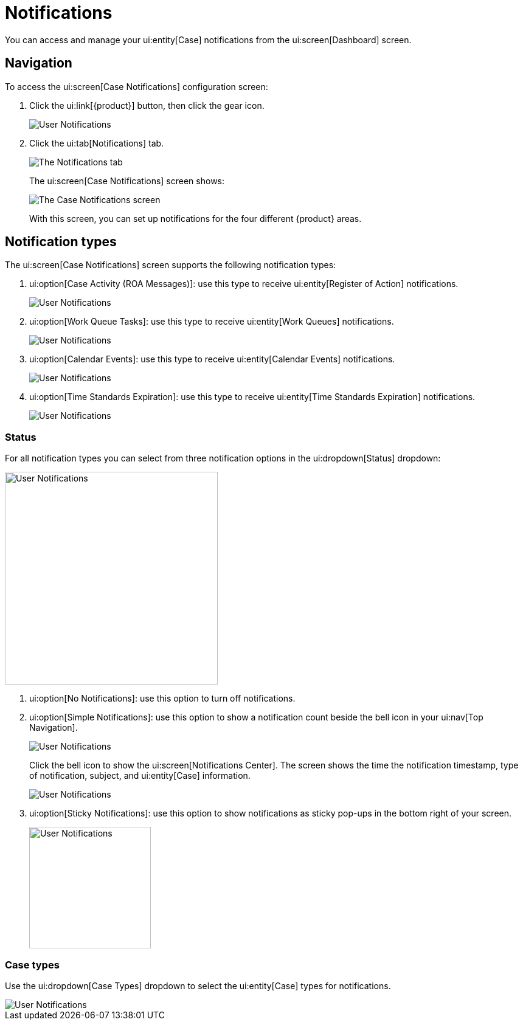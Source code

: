 = Notifications

You can access and manage your ui:entity[Case] notifications from the ui:screen[Dashboard] screen.


== Navigation

To access the ui:screen[Case Notifications] configuration screen:

[.procedure]
. Click the ui:link[{product}] button, then click the gear icon.
+
image::dashboard/User-Notifications01.png[User Notifications]

. Click the ui:tab[Notifications] tab.
+
image::dashboard/User-Notifications02.png[The Notifications tab]
+
The ui:screen[Case Notifications] screen shows:
+
image::dashboard/User-Notifications03.png[The Case Notifications screen]
+
With this screen, you can set up notifications for the four different {product} areas.


== Notification types

The ui:screen[Case Notifications] screen supports the following notification types:

. ui:option[Case Activity (ROA Messages)]: use this type to receive ui:entity[Register of Action] notifications.
+
image::user:dashboard/User-Notifications09.png[User Notifications]

. ui:option[Work Queue Tasks]: use this type to receive ui:entity[Work Queues] notifications.
+
image::dashboard/User-Notifications10.png[User Notifications]

. ui:option[Calendar Events]: use this type to receive ui:entity[Calendar Events] notifications.
+
image::dashboard/User-Notifications11.png[User Notifications]

. ui:option[Time Standards Expiration]: use this type to receive ui:entity[Time Standards Expiration] notifications.
+
image::dashboard/User-Notifications12.png[User Notifications]


=== Status

For all notification types you can select from three notification options in the ui:dropdown[Status] dropdown:

image::dashboard/User-Notifications04.png[User Notifications,350]

. ui:option[No Notifications]: use this option to turn off notifications.

. ui:option[Simple Notifications]: use this option to show a notification count beside the bell icon in your ui:nav[Top Navigation].
+
image::dashboard/User-Notifications05.png[User Notifications]
+
Click the bell icon to show the ui:screen[Notifications Center].
The screen shows the time the notification timestamp, type of notification, subject, and ui:entity[Case] information.
+
image::dashboard/User-Notifications06.png[User Notifications]

. ui:option[Sticky Notifications]: use this option to show notifications as sticky pop-ups in the bottom right of your screen.
+
image::dashboard/User-Notifications07.png[User Notifications,200]


=== Case types

Use the ui:dropdown[Case Types] dropdown to select the ui:entity[Case] types for notifications.

image::dashboard/User-Notifications08.png[User Notifications]
